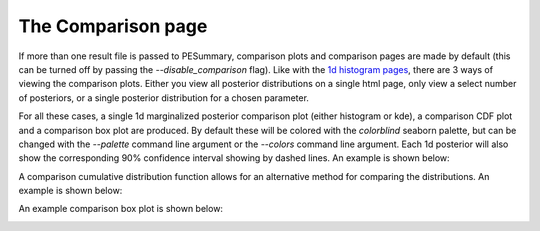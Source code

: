 ===================
The Comparison page
===================

If more than one result file is passed to PESummary, comparison plots and
comparison pages are made by default (this can be turned off by passing the
`--disable_comparison` flag). Like with the
`1d histogram pages <1d_histogram.html>`_, there are 3 ways of viewing the
comparison plots. Either you view all posterior distributions on a single html
page, only view a select number of posteriors, or a single posterior
distribution for a chosen parameter.

For all these cases, a single 1d marginalized posterior comparison plot (either
histogram or kde), a comparison CDF plot and a comparison box plot are produced.
By default these will be colored with the `colorblind` seaborn palette, but
can be changed with the `--palette` command line argument or the `--colors`
command line argument. Each 1d posterior will also show the corresponding
90% confidence interval showing by dashed lines. An example is shown below:

.. image:: ./examples/comparison_1d_histogram.png

A comparison cumulative distribution function allows for an alternative
method for comparing the distributions. An example is shown below:

.. image:: ./examples/comparison_cdf.png

An example comparison box plot is shown below:

.. image:: ./examples/comparison_box.png
